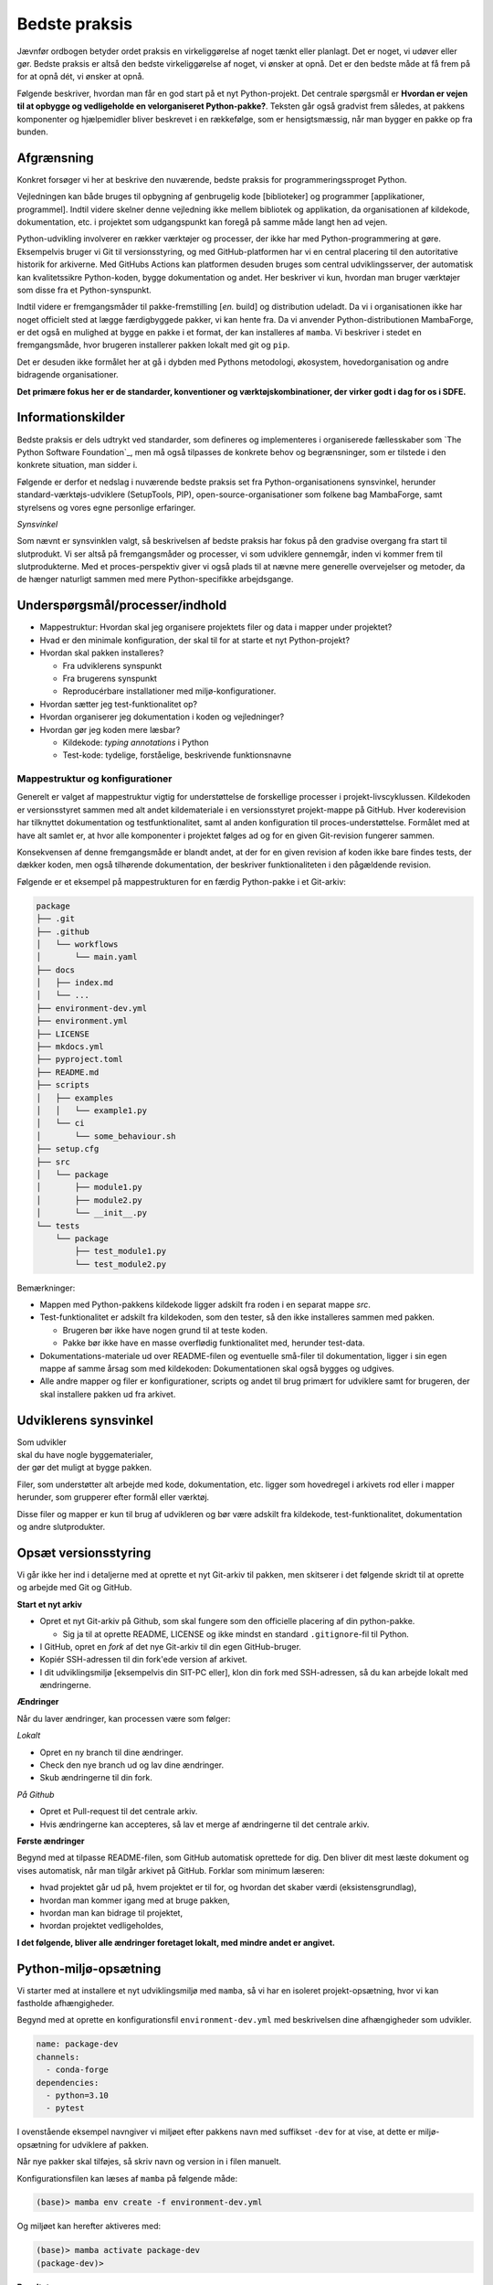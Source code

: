 ==============
Bedste praksis
==============

Jævnfør ordbogen betyder ordet praksis en virkeliggørelse af noget tænkt eller planlagt. Det er noget, vi udøver eller gør. Bedste praksis er altså den bedste virkeliggørelse af noget, vi ønsker at opnå. Det er den bedste måde at få frem på for at opnå dét, vi ønsker at opnå.

Følgende beskriver, hvordan man får en god start på et nyt Python-projekt. Det centrale spørgsmål er **Hvordan er vejen til at opbygge og vedligeholde en velorganiseret Python-pakke?**. Teksten går også gradvist frem således, at pakkens komponenter og hjælpemidler bliver beskrevet i en rækkefølge, som er hensigtsmæssig, når man bygger en pakke op fra bunden.


Afgrænsning
-----------

Konkret forsøger vi her at beskrive den nuværende, bedste praksis for programmeringssproget Python.

Vejledningen kan både bruges til opbygning af genbrugelig kode [biblioteker] og programmer [applikationer, programmel]. Indtil videre skelner denne vejledning ikke mellem bibliotek og applikation, da organisationen af kildekode, dokumentation, etc. i projektet som udgangspunkt kan foregå på samme måde langt hen ad vejen.

Python-udvikling involverer en rækker værktøjer og processer, der ikke har med Python-programmering at gøre. Eksempelvis bruger vi Git til versionsstyring, og med GitHub-platformen har vi en central placering til den autoritative historik for arkiverne. Med GitHubs Actions kan platformen desuden bruges som central udviklingsserver, der automatisk kan kvalitetssikre Python-koden, bygge dokumentation og andet. Her beskriver vi kun, hvordan man bruger værktøjer som disse fra et Python-synspunkt.

Indtil videre er fremgangsmåder til pakke-fremstilling [*en.* build] og distribution udeladt. Da vi i organisationen ikke har noget officielt sted at lægge færdigbyggede pakker, vi kan hente fra. Da vi anvender Python-distributionen MambaForge, er det også en mulighed at bygge en pakke i et format, der kan installeres af ``mamba``. Vi beskriver i stedet en fremgangsmåde, hvor brugeren installerer pakken lokalt med git og ``pip``.

Det er desuden ikke formålet her at gå i dybden med Pythons metodologi, økosystem, hovedorganisation og andre bidragende organisationer.

.. Dette kan komme med i en senere version af denne vejledning.

**Det primære fokus her er de standarder, konventioner og værktøjskombinationer, der virker godt i dag for os i SDFE.**


Informationskilder
------------------

Bedste praksis er dels udtrykt ved standarder, som defineres og implementeres i organiserede fællesskaber som `The Python
Software Foundation`_, men må også tilpasses de konkrete behov og begrænsninger, som er tilstede i den konkrete situation, man sidder i.

.. Ved at komme så tæt på standarder (idealer såvel som tekniske krav) og alment gældende praksis, sikrer vi, at vi bruger vores værktøj og midler på den bedste mulige måde, når vi skal understøtte vores andre kerneopgaver med effektiv programmel.

Følgende er derfor et nedslag i nuværende bedste praksis set fra Python-organisationens synsvinkel, herunder standard-værktøjs-udviklere (SetupTools, PIP), open-source-organisationer som folkene bag MambaForge, samt styrelsens og vores egne personlige erfaringer.

*Synsvinkel*

Som nævnt er synsvinklen valgt, så beskrivelsen af bedste praksis har fokus på den gradvise overgang fra start til slutprodukt. Vi ser altså på fremgangsmåder og processer, vi som udviklere gennemgår, inden vi kommer frem til slutprodukterne. Med et proces-perspektiv giver vi også plads til at nævne mere generelle overvejelser og metoder, da de hænger naturligt sammen med mere Python-specifikke arbejdsgange.


Underspørgsmål/processer/indhold
--------------------------------

*   Mappestruktur: Hvordan skal jeg organisere projektets filer og data i mapper under projektet?

*   Hvad er den minimale konfiguration, der skal til for at starte et nyt Python-projekt?

*   Hvordan skal pakken installeres?

    *   Fra udviklerens synspunkt
    *   Fra brugerens synspunkt
    *   Reproducérbare installationer med miljø-konfigurationer.

*   Hvordan sætter jeg test-funktionalitet op?

*   Hvordan organiserer jeg dokumentation i koden og vejledninger?

*   Hvordan gør jeg koden mere læsbar?

    *   Kildekode: *typing annotations* i Python
    *   Test-kode: tydelige, forståelige, beskrivende funktionsnavne



Mappestruktur og konfigurationer
================================

Generelt er valget af mappestruktur vigtig for understøttelse de forskellige processer i projekt-livscyklussen. Kildekoden er versionsstyret sammen med alt andet kildemateriale i en versionsstyret projekt-mappe på GitHub. Hver koderevision har tilknyttet dokumentation og testfunktionalitet, samt al anden konfiguration til proces-understøttelse. Formålet med at have alt samlet er, at hvor alle komponenter i projektet følges ad og for en given Git-revision fungerer sammen.

Konsekvensen af denne fremgangsmåde er blandt andet, at der for en given revision af koden ikke bare findes tests, der dækker koden, men også tilhørende dokumentation, der beskriver funktionaliteten i den pågældende revision.

Følgende er et eksempel på mappestrukturen for en færdig Python-pakke i et Git-arkiv:

.. code-block:: none

    package
    ├── .git
    ├── .github
    │   └── workflows
    │       └── main.yaml
    ├── docs
    │   ├── index.md
    │   └── ...
    ├── environment-dev.yml
    ├── environment.yml
    ├── LICENSE
    ├── mkdocs.yml
    ├── pyproject.toml
    ├── README.md
    ├── scripts
    │   ├── examples
    │   │   └── example1.py
    │   └── ci
    │       └── some_behaviour.sh
    ├── setup.cfg
    ├── src
    │   └── package
    │       ├── module1.py
    │       ├── module2.py
    │       └── __init__.py
    └── tests
        └── package
            ├── test_module1.py
            └── test_module2.py

Bemærkninger:

*   Mappen med Python-pakkens kildekode ligger adskilt fra roden i en separat mappe `src`.

*   Test-funktionalitet er adskilt fra kildekoden, som den tester, så den ikke installeres sammen med pakken.

    *   Brugeren bør ikke have nogen grund til at teste koden.
    *   Pakke bør ikke have en masse overflødig funktionalitet med, herunder test-data.

*   Dokumentations-materiale ud over README-filen og eventuelle små-filer til dokumentation, ligger i sin egen mappe af samme årsag som med kildekoden: Dokumentationen skal også bygges og udgives.

*   Alle andre mapper og filer er konfigurationer, scripts og andet til brug primært for udviklere samt for brugeren, der skal installere pakken ud fra arkivet.


Udviklerens synsvinkel
----------------------

| Som udvikler
| skal du have nogle byggematerialer,
| der gør det muligt at bygge pakken.

.. Som udvikler har du to primære modtagere:

.. *   dig selv og andre udviklere på projektet
.. *   brugeren / modtageren.

Filer, som understøtter alt arbejde med kode, dokumentation, etc. ligger som hovedregel i arkivets rod eller i mapper herunder, som grupperer efter formål eller værktøj.

Disse filer og mapper er kun til brug af udvikleren og bør være adskilt fra kildekode, test-funktionalitet, dokumentation og andre slutprodukter.


Opsæt versionsstyring
---------------------

Vi går ikke her ind i detaljerne med at oprette et nyt Git-arkiv til pakken, men skitserer i det følgende skridt til at oprette og arbejde med Git og GitHub.

**Start et nyt arkiv**

*   Opret et nyt Git-arkiv på Github, som skal fungere som den officielle placering af din python-pakke.

    *   Sig ja til at oprette README, LICENSE og ikke mindst en standard ``.gitignore``-fil til Python.

*   I GitHub, opret en *fork* af det nye Git-arkiv til din egen GitHub-bruger.

*   Kopiér SSH-adressen til din fork'ede version af arkivet.

*   I dit udviklingsmiljø [eksempelvis din SIT-PC eller], klon din fork med SSH-adressen, så du kan arbejde lokalt med ændringerne.


**Ændringer**

Når du laver ændringer, kan processen være som følger:

*Lokalt*

*   Opret en ny branch til dine ændringer.
*   Check den nye branch ud og lav dine ændringer.
*   Skub ændringerne til din fork.

*På Github*

*   Opret et Pull-request til det centrale arkiv.
*   Hvis ændringerne kan accepteres, så lav et merge af ændringerne til det centrale arkiv.


**Første ændringer**

Begynd med at tilpasse README-filen, som GitHub automatisk oprettede for dig. Den bliver dit mest læste dokument og vises automatisk, når man tilgår arkivet på GitHub. Forklar som minimum læseren:

*   hvad projektet går ud på, hvem projektet er til for, og hvordan det skaber værdi (eksistensgrundlag),
*   hvordan man kommer igang med at bruge pakken,
*   hvordan man kan bidrage til projektet,
*   hvordan projektet vedligeholdes,


**I det følgende, bliver alle ændringer foretaget lokalt, med mindre andet er angivet.**


Python-miljø-opsætning
----------------------

Vi starter med at installere et nyt udviklingsmiljø med ``mamba``, så vi har en isoleret projekt-opsætning, hvor vi kan fastholde afhængigheder.

Begynd med at oprette en konfigurationsfil ``environment-dev.yml`` med beskrivelsen dine afhængigheder som udvikler.

.. code-block :: yaml

    name: package-dev
    channels:
      - conda-forge
    dependencies:
      - python=3.10
      - pytest

I ovenstående eksempel navngiver vi miljøet efter pakkens navn med suffikset ``-dev`` for at vise, at dette er miljø-opsætning for udviklere af pakken.

Når nye pakker skal tilføjes, så skriv navn og version in i filen manuelt.


Konfigurationsfilen kan læses af ``mamba`` på følgende måde:

.. code-block :: none

    (base)> mamba env create -f environment-dev.yml

Og miljøet kan herefter aktiveres med:

.. code-block :: none

    (base)> mamba activate package-dev
    (package-dev)>


**Resultat**

Vi har nu adgang til Python 3.10

.. code-block :: none

    (package-dev)> python
    Python 3.10.4 | packaged by conda-forge | (main, Mar 24 2022, 17:32:50) [MSC v.1929 64 bit (AMD64)] on win32
    Type "help", "copyright", "credits" or "license" for more information.
    >>>

samt test-værktøjet ``pytest``

.. code-block :: none

    (package-dev)> pytest
    ============================= test session starts ==============================
    platform win32 -- Python 3.10.4, pytest-7.1.1, pluggy-1.0.0
    rootdir: C:\Users\B088195\Desktop\git\package
    collected 0 items

    ============================ no tests ran in 0.01s =============================

    (package-dev)>

, som vi kommer tilbage til nedenfor.




.. warning:: Eksempel på ikke-anbefalet praksis

    Vi undlader at bruge ``mamba`` til at oprette miljø-konfigurationsfilen, fordi alle afhængigheder til de pakker, vi eksplicit skrev ovenfor kommer med. Samtidig tilføjer kommandoen også en linje ``prefix:`` med konkret placering af miljøet på maskinen, hvor nedenstående kommando blev skrevet.

    Til reference er her skridtene til at lade ``mamba`` oprette miljø-filen:

    *   Opret et miljø til udvikling af pakken, her kaldet ``package``:

        .. code-block :: none

            (base)> mamba create -n package-dev

    *   Aktivér miljøet

        .. code-block :: none

            (base)> mamba activate package-dev
            (package-dev)>

    *   Opret en mamba-miljø-konfigurationsfil:

        .. code-block :: none

            (package-dev)> mamba env export -f environment-dev.yml


Vi har nu en miljø-opsætning til os selv og andre udviklere, som definerer de fælles værktøjer, der er relevante under udviklingen af pakken.


Python-konfigurationsfiler
--------------------------

En ren Python-pakke bliver idag defineret med følgende opsætning:


.. code-block:: none

    package
    ├── LICENSE
    ├── pyproject.toml
    ├── README.md
    ├── setup.cfg
    └── src
        └── package
            ├── module1.py
            ├── module2.py
            └── __init__.py

Det er normal konvention at kalde rodmappen det samme som pakken-mappen inde i ``src``-mappen. ``src``-opsætningen er efterhånden ved at blive alment kendt, og strukturen er blandt andet valgt, fordi det tvinger én til at installere pakken lokalt, når man skal teste koden.

Python-fortolkeren betragter en mappe med python-moduler som en pakke. Hvis pakke-mappen ``package`` lå direkte i roden af projekt-mappen, kan test-funktionalitet, der kører fra samme mappe ikke importere en installeret version af pakken, fordi Python-fortolkeren starter med at lede efter importerede moduler i samme mappe, som test-programmet kører i.

De to filer i projekt-mappen:

*   ``pyproject.toml``
*   ``setup.cfg``

udgør vores pakke-opsætning. ``pyproject.toml`` fortæller, at vi har med et Python-projekt at gøre, mens ``setup.cfg`` indeholder konfiguration til standard-pakke-værktøjet `SetupTools`_. Med de nyere versioner af SetupTools er man gået væk fra at bruge en ``setup.py``-fil til kun at bruge en konfigurationsfil. ``setup.py`` kan stadig bruges, og det er stadig meget normalt at se denne forældede praksis i eksisterende Python-pakker.

``setup.cfg`` indeholder alle informationer om pakken, mens ``pyproject.toml`` som minimum skal indeholde konfiguration af pakke-værktøj, som altså her er SetupTools. Der findes idag alternative pakke-væktøjer med forskellig popularitet, som lægger al deres konfiguration ind i ``pyproject.toml``. Vi anbefaler dog, at vi bruger SetupTools, som er mere bredt anvendt.

Følgende er en minimal opsætning for ``pyproject.toml`` samt et eksempel på pakke-metadata i ``setup.cfg``.

.. code-block :: toml

    # pyproject.toml
    [build-system]
    requires = [
        'setuptools>=43.0.0'
    ]
    build-backend = 'setuptools.build_meta'

.. code-block :: ini

    ; setup.cfg
    [metadata]
    name = package
    description = Best Practise Package
    long_description = file: README.md
    long_description_content_type = text/markdown; charset=UTF-8
    url = https://github.com/...
    author = Firstname Lastname
    author_email = firstname.lastname@sdfe.dk
    license = MIT
    license_file = LICENSE
    project_urls =
        Documentation = https://Kortforsyningen.github.io/...
        Source = https://github.com/Kortforsyningen/...
        Tracker = https://github.com/.../issues

    [options]
    zip_safe = False
    package_dir =
        = src
    packages = find:
    platforms = any
    python_requires = >=3.10

Med ovenstående opsætning kan Pythons pakke-styringsværkøj ``pip`` selv finde ud af at installere pakken ``setuptools``, som bygger pakken med de givne metadata, som ``pip`` så installerer.

For at installere pakken, så den er tilgængelig for Python-fortolkeren, vi bruger i conda-miljøet ``package-dev``, bruger vi ``pip`` som et modul i det aktiverede miljø, så vi er sikre på, at vi ikke bruger en anden ``pip``-kommando, der kan være tilgængelig i terminalen:

.. code-block :: none

    (package-dev)> python -m pip install -e .

Læs mere om de enkelte konfigurationsmuligheder i dokumentationen for `SetupTools`_.

.. _`SetupTools`: https://setuptools.pypa.io/


Test-funktionalitet
-------------------

Denne vejledning har et separat kapitel om at tests og anden kvalitetssikring i Python. Her nævner vi kort, at al test-funktionalitet bør ligge separat i sin egen mappe kaldet ``tests/``.

Den rene Python-pakke med test-funktionaliteten ser således ud:

.. code-block:: none

    package
    ├── environment-dev.yml
    ├── LICENSE
    ├── pyproject.toml
    ├── README.md
    ├── setup.cfg
    ├── src
    │   └── package
    │       ├── module1.py
    │       ├── module2.py
    │       └── __init__.py
    └── tests
        └── package
            ├── test_module1.py
            └── test_module2.py

Bemærk, at test-koden følger samme struktur som pakkens undermapper.




Brugerens synsvinkel: installation og dokumentation
---------------------------------------------------

For brugeren er kun produktet og den brugervendte dokumentation relevant.

Her kan brugeren installere pakken ved at klone projekt-mappen ned med Git. Her skal brugeren først checke koden ud og dernæst manuelt oprette et miljø og installere de pakker (Afhængigheder), som vores program skal bruge. Python er forudsat installeret hos brugeren, og det er antaget, at brugeren kan bruge det.

Man kan i ovenstående tilfælde distribuere koden til et pakke-arkiv som the Python Package Index (PyPI). For brugeren ville det derfor være væsentligt lettere at installere pakken i et arbitrært mamba-miljø.

Der kan være flere grunde til, at vi ikke distribuerer koden til et (globalt) Python-pakke-arkiv. Én årsag kan være, at vi kan have brug for, at brugeren tester en specifik version af koden, hvilket er nemt, hvis brugeren bare skal checke den givne version ud kortvarigt.



Dokumentation
=============


[...]



Typing annotations
==================

[...]

Skal dete afsnit over i vætkrøjer, hvor vi kan tale om ``mypy``?





Fremgangsmåde/checkliste
========================

*   Installér nyeste version af Python med MambaForge

*   Hav en fornuftig mappestruktur, der understøtter forskellige processer i programellets livscyklus

    *   Kildefiler i deres respektive mapper, så som ``docs/``, ``tests/`` og ``src/``.
    *   Hav alle andre filer og mapper i roden af projekt-mappen.

*   Opret et moderne Python-projekt

    *   Brug `pyproject.toml`

        *   Denne konfigurationsfil bruges til basal opsætning af projektet og de værktøjer, der kan læse deres konfigurationer i denne, eksempelvis `black` og `pytest`.

    *   Brug `setup.cfg`

        *   Bemærk, at der efter setuptools>=43.0.0 ikke er behov for en ``setup.py``-fil.






Udeståender
===========




*   Branching-strategi?

*   Hvordan vedligeholder (udgiver og versionerer) man et python-projekt med to eller flere pakker i src?

*   Fastholdte udviklingsafhængigheder (lock files)

    -   [conda-lock]() (virker fint med mamba)

        Installation

            pip install conda-lock
            mamba install -c conda-forge conda-lock

        https://github.com/conda-incubator/conda-lock

        https://conda-incubator.github.io/conda-lock/

*   Sikkerheds-check/-skanning af pakker

*   Præstationsmåling med performance-målere

*   Særlige emner?:

    *   Machine learning
    *   Concurrent programming, parallel computing
    *   Python i dybden

        *   generators
        *   coroutines
        *   decorators
        *   async/await
        *   ...

*   Pakkeværktøjer

    *   SetupTools
    *   Hvilket format? `wheel` -> .whl

*   Distribution

    *   GitHub? -> Hvordan inkluderer i setup.cfg

*   Begreber

    *   build metadata and project metadata
